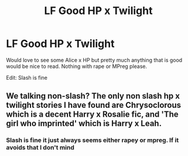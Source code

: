 #+TITLE: LF Good HP x Twilight

* LF Good HP x Twilight
:PROPERTIES:
:Author: dagfighter_95
:Score: 0
:DateUnix: 1498846560.0
:DateShort: 2017-Jun-30
:FlairText: Request
:END:
Would love to see some Alice x HP but pretty much anything that is good would be nice to read. Nothing with rape or MPreg please.

Edit: Slash is fine


** We talking non-slash? The only non slash hp x twilight stories I have found are Chrysoclorous which is a decent Harry x Rosalie fic, and 'The girl who imprinted' which is Harry x Leah.
:PROPERTIES:
:Author: BLACKtyler
:Score: 1
:DateUnix: 1498897011.0
:DateShort: 2017-Jul-01
:END:

*** Slash is fine it just always seems either rapey or mpreg. If it avoids that I don't mind
:PROPERTIES:
:Author: dagfighter_95
:Score: 1
:DateUnix: 1498898336.0
:DateShort: 2017-Jul-01
:END:
